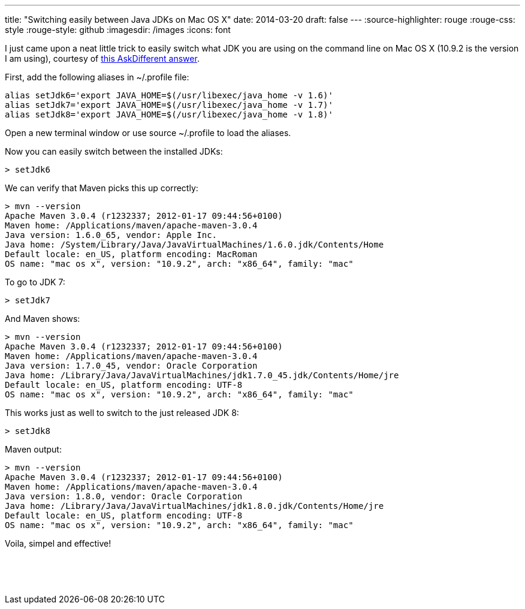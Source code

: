 ---
title: "Switching easily between Java JDKs on Mac OS X"
date: 2014-03-20
draft: false
---
:source-highlighter: rouge
:rouge-css: style
:rouge-style: github
:imagesdir: /images
:icons: font

I just came upon a neat little trick to easily switch what JDK you are using on the command line on Mac OS X (10.9.2 is the version I am using), courtesy of http://apple.stackexchange.com/a/93132/21912[this AskDifferent answer].

First, add the following aliases in ~/.profile file:

....
alias setJdk6='export JAVA_HOME=$(/usr/libexec/java_home -v 1.6)'
alias setJdk7='export JAVA_HOME=$(/usr/libexec/java_home -v 1.7)'
alias setJdk8='export JAVA_HOME=$(/usr/libexec/java_home -v 1.8)'
....

Open a new terminal window or use source ~/.profile to load the aliases.

Now you can easily switch between the installed JDKs:

....
> setJdk6
....

We can verify that Maven picks this up correctly:

....
> mvn --version
Apache Maven 3.0.4 (r1232337; 2012-01-17 09:44:56+0100)
Maven home: /Applications/maven/apache-maven-3.0.4
Java version: 1.6.0_65, vendor: Apple Inc.
Java home: /System/Library/Java/JavaVirtualMachines/1.6.0.jdk/Contents/Home
Default locale: en_US, platform encoding: MacRoman
OS name: "mac os x", version: "10.9.2", arch: "x86_64", family: "mac"
....

To go to JDK 7:

....
> setJdk7
....

And Maven shows:

....
> mvn --version
Apache Maven 3.0.4 (r1232337; 2012-01-17 09:44:56+0100)
Maven home: /Applications/maven/apache-maven-3.0.4
Java version: 1.7.0_45, vendor: Oracle Corporation
Java home: /Library/Java/JavaVirtualMachines/jdk1.7.0_45.jdk/Contents/Home/jre
Default locale: en_US, platform encoding: UTF-8
OS name: "mac os x", version: "10.9.2", arch: "x86_64", family: "mac"
....

This works just as well to switch to the just released JDK 8:

....
> setJdk8
....

Maven output:

....
> mvn --version
Apache Maven 3.0.4 (r1232337; 2012-01-17 09:44:56+0100)
Maven home: /Applications/maven/apache-maven-3.0.4
Java version: 1.8.0, vendor: Oracle Corporation
Java home: /Library/Java/JavaVirtualMachines/jdk1.8.0.jdk/Contents/Home/jre
Default locale: en_US, platform encoding: UTF-8
OS name: "mac os x", version: "10.9.2", arch: "x86_64", family: "mac"
....

Voila, simpel and effective!

 

 
